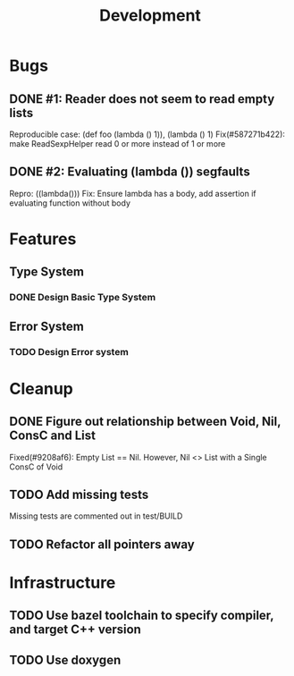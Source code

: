 #+TITLE: Development

* Bugs
** DONE #1: Reader does not seem to read empty lists
   Reproducible case: (def foo (lambda () 1)), (lambda () 1)
   Fix(#587271b422): make ReadSexpHelper read 0 or more instead of 1 or more
** DONE #2: Evaluating (lambda ()) segfaults
   Repro: ((lambda()))
   Fix: Ensure lambda has a body, add assertion if evaluating function without body

* Features
** Type System
*** DONE Design Basic Type System
** Error System
*** TODO Design Error system

* Cleanup
** DONE Figure out relationship between Void, Nil, ConsC and List
   Fixed(#9208af6): Empty List == Nil. However, Nil <> List with a Single ConsC of Void 
** TODO Add missing tests
   Missing tests are commented out in test/BUILD
** TODO Refactor all pointers away
* Infrastructure
** TODO Use bazel toolchain to specify compiler, and target C++ version
** TODO Use doxygen
